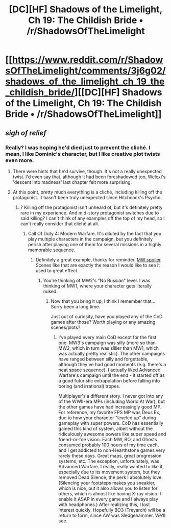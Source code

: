 #+TITLE: [DC][HF] Shadows of the Limelight, Ch 19: The Childish Bride • /r/ShadowsOfTheLimelight

* [[https://www.reddit.com/r/ShadowsOfTheLimelight/comments/3j6g02/shadows_of_the_limelight_ch_19_the_childish_bride/][[DC][HF] Shadows of the Limelight, Ch 19: The Childish Bride • /r/ShadowsOfTheLimelight]]
:PROPERTIES:
:Author: alexanderwales
:Score: 18
:DateUnix: 1441081406.0
:DateShort: 2015-Sep-01
:END:

** /sigh of relief/
:PROPERTIES:
:Author: protagnostic
:Score: 4
:DateUnix: 1441118254.0
:DateShort: 2015-Sep-01
:END:

*** Really? I was hoping he'd died just to prevent the cliché. I mean, I like Dominic's character, but I like creative plot twists even more.
:PROPERTIES:
:Author: whywhisperwhy
:Score: 2
:DateUnix: 1441127910.0
:DateShort: 2015-Sep-01
:END:

**** There were hints that he'd survive, though. It's not a really unexpected twist. I'd even say that, although it had been foreshadowed too, Welexi's 'descent into madness' last chapter felt more surprising.
:PROPERTIES:
:Author: eltegid
:Score: 3
:DateUnix: 1441131217.0
:DateShort: 2015-Sep-01
:END:


**** At this point, pretty much everything is a cliché, including killing off the protagonist. It hasn't been truly unexpected since Hitchcock's Psycho.
:PROPERTIES:
:Score: 8
:DateUnix: 1441128089.0
:DateShort: 2015-Sep-01
:END:

***** ? Killing off the protagonist isn't unheard of, but it's definitely pretty rare in my experience. And mid-story protagonist switches due to said killing? I can't think of any examples off the top of my head, so I can't really consider that cliché at all.
:PROPERTIES:
:Author: whywhisperwhy
:Score: 1
:DateUnix: 1441128307.0
:DateShort: 2015-Sep-01
:END:

****** Call Of Duty 4: Modern Warfare. It's diluted by the fact that you play multiple characters in the campaign, but you definitely perish after playing one of them for several missions in a highly memorable sequence.
:PROPERTIES:
:Author: STL
:Score: 2
:DateUnix: 1441407116.0
:DateShort: 2015-Sep-05
:END:

******* Definitely a great example, thanks for reminder. [[#s][MW spoiler]] Scenes like that are exactly the reason I would like to see it used to great effect.
:PROPERTIES:
:Author: whywhisperwhy
:Score: 2
:DateUnix: 1441412476.0
:DateShort: 2015-Sep-05
:END:

******** You're thinking of MW2's "No Russian" level. I was thinking of MW1, where your character gets literally nuked.
:PROPERTIES:
:Author: STL
:Score: 2
:DateUnix: 1441413331.0
:DateShort: 2015-Sep-05
:END:

********* Now that you bring it up, I think I remember that... Sorry been a long time.

Just out of curiosity, have you played any of the CoD games after those? Worth playing or any amazing scenes/plots?
:PROPERTIES:
:Author: whywhisperwhy
:Score: 1
:DateUnix: 1441413831.0
:DateShort: 2015-Sep-05
:END:

********** I've played every main CoD except for the first one. MW3's campaign was silly (more so than MW2, which in turn was sillier than MW1, which was actually pretty realistic). The other campaigns have ranged between silly and forgettable, although they've had good moments (e.g. there's a neat space sequence). I actually liked Advanced Warfare's campaign until the end - it started off as a good futuristic extrapolation before falling into boring (and irrational) tropes.

Multiplayer's a different story. I never got into any of the WWII-era MPs (including World At War), but the other games have had increasingly good MP. For reference, my favorite FPS MP was Deus Ex, due to how your character "leveled up" during gameplay with super powers. CoD has essentially gained this kind of system, albeit without the ridiculously awesome powers like super speed and friend-or-foe vision. Each MW, BO, and Ghosts consumed probably 100 hours of my time each, and I get addicted to non-Hearthstone games very rarely these days. Great maps, great progression systems, etc. The exception, unfortunately, was Advanced Warfare. I really, really wanted to like it, especially due to its movement system, but they removed Dead Silence, the perk I absolutely love. (Silencing your footsteps makes you sneakier, which is nice, but it also allows you to listen for others, which is almost like having X-ray vision. I enable it ASAP in every game and I always play with headphones.) After realizing this, I lost interest quickly. Hopefully BO3 (Treyarch) will be a return to form, since AW was Sledgehammer. We'll see.
:PROPERTIES:
:Author: STL
:Score: 2
:DateUnix: 1441414884.0
:DateShort: 2015-Sep-05
:END:
